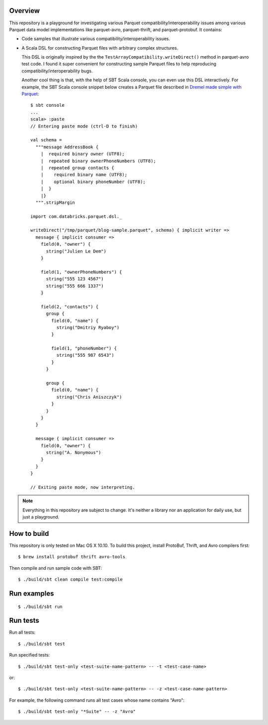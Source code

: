 Overview
========

This repository is a playground for investigating various Parquet compatibility/interoperability issues among various Parquet data model implementations like parquet-avro, parquet-thrift, and parquet-protobuf.  It contains:

- Code samples that illustrate various compatibility/interoperability issues.
- A Scala DSL for constructing Parquet files with arbitrary complex structures.

  This DSL is originally inspired by the the ``TestArrayCompatibility.writeDirect()`` method in parquet-avro test code.  I found it super convenient for constructing sample Parquet files to help reproducing compatibility/interoperability bugs.

  Another cool thing is that, with the help of SBT Scala console, you can even use this DSL interactively.  For example, the SBT Scala console snippet below creates a Parquet file described in `Dremel made simple with Parquet`__::

    $ sbt console
    ...
    scala> :paste
    // Entering paste mode (ctrl-D to finish)

    val schema =
      """message AddressBook {
        |  required binary owner (UTF8);
        |  repeated binary ownerPhoneNumbers (UTF8);
        |  repeated group contacts {
        |    required binary name (UTF8);
        |    optional binary phoneNumber (UTF8);
        |  }
        |}
      """.stripMargin

    import com.databricks.parquet.dsl._

    writeDirect("/tmp/parquet/blog-sample.parquet", schema) { implicit writer =>
      message { implicit consumer =>
        field(0, "owner") {
          string("Julien Le Dem")
        }

        field(1, "ownerPhoneNumbers") {
          string("555 123 4567")
          string("555 666 1337")
        }

        field(2, "contacts") {
          group {
            field(0, "name") {
              string("Dmitriy Ryaboy")
            }

            field(1, "phoneNumber") {
              string("555 987 6543")
            }
          }

          group {
            field(0, "name") {
              string("Chris Aniszczyk")
            }
          }
        }
      }

      message { implicit consumer =>
        field(0, "owner") {
          string("A. Nonymous")
        }
      }
    }

    // Exiting paste mode, now interpreting.

.. note::

  Everything in this repository are subject to change.  It's neither a library nor an application for daily use, but just a playground.

How to build
============

This repository is only tested on Mac OS X 10.10.  To build this project, install ProtoBuf, Thrift, and Avro compilers first::

  $ brew install protobuf thrift avro-tools

Then compile and run sample code with SBT::

  $ ./build/sbt clean compile test:compile

Run examples
============

::

  $ ./build/sbt run

Run tests
=========

Run all tests::

  $ ./build/sbt test

Run specified tests::

  $ ./build/sbt test-only <test-suite-name-pattern> -- -t <test-case-name>

or::

  $ ./build/sbt test-only <test-suite-name-pattern> -- -z <test-case-name-pattern>

For example, the following command runs all test cases whose name contains "Avro"::

  $ ./build/sbt test-only "*Suite" -- -z "Avro"

__ https://blog.twitter.com/2013/dremel-made-simple-with-parquet
